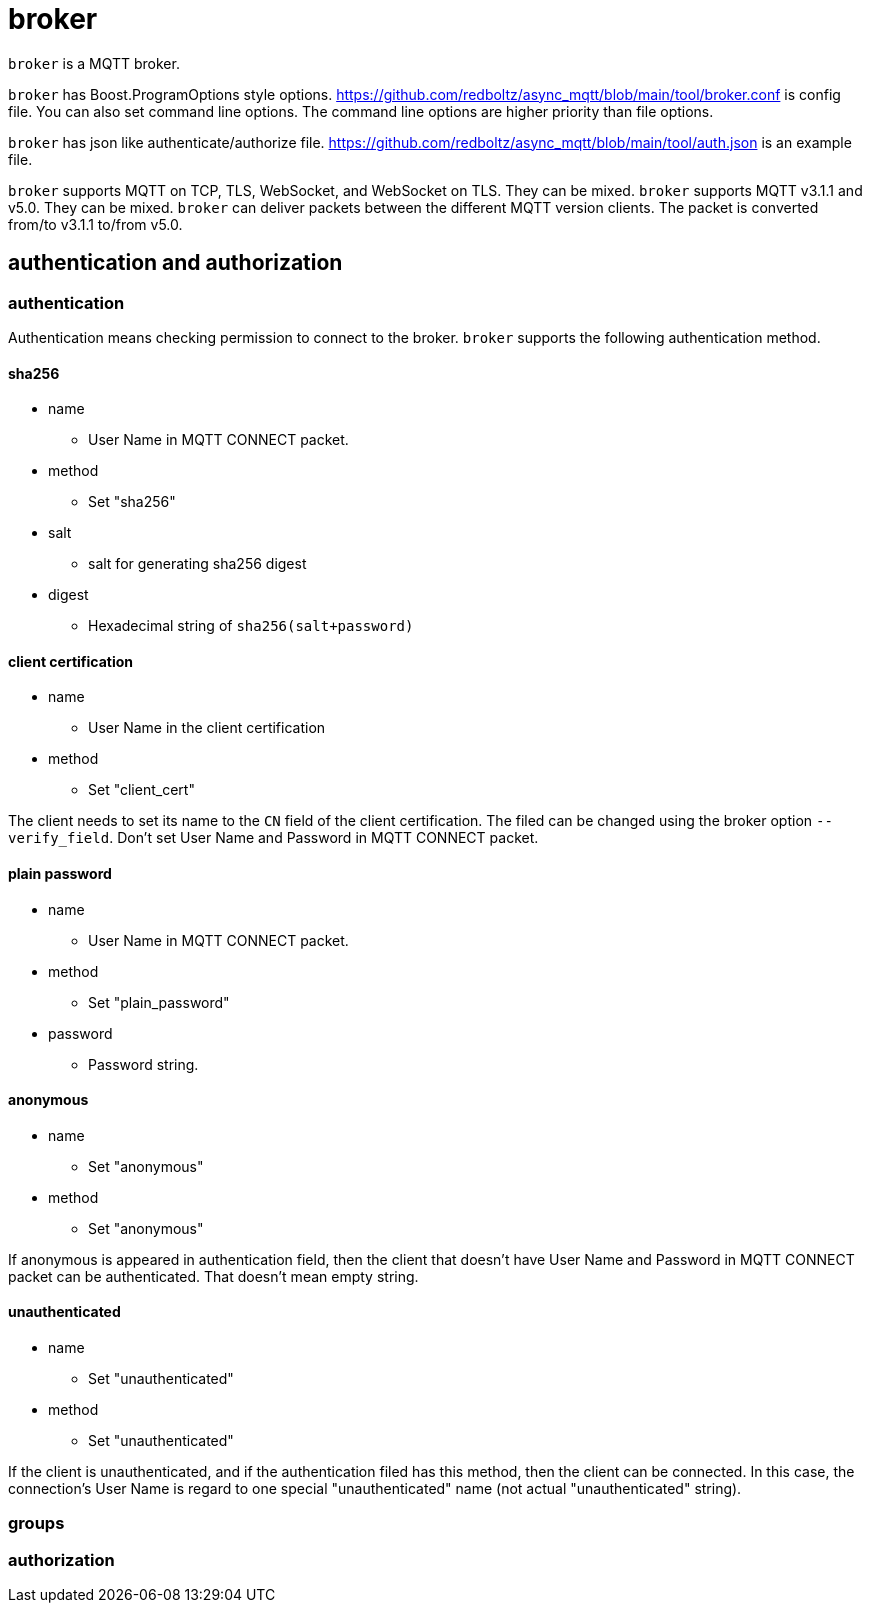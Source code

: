 = broker

`broker` is a MQTT broker.

`broker` has Boost.ProgramOptions style options.
https://github.com/redboltz/async_mqtt/blob/main/tool/broker.conf is config file.
You can also set command line options. The command line options are higher priority than file options.

`broker` has json like authenticate/authorize file.
https://github.com/redboltz/async_mqtt/blob/main/tool/auth.json is an example file.

`broker` supports MQTT on TCP, TLS, WebSocket, and WebSocket on TLS. They can be mixed. `broker` supports MQTT v3.1.1 and v5.0. They can be mixed. `broker` can deliver packets between the different MQTT version clients. The packet is converted from/to v3.1.1 to/from v5.0.

== authentication and authorization

=== authentication

Authentication means checking permission to connect to the broker.
`broker` supports the following authentication method.

==== sha256
* name
** User Name in MQTT CONNECT packet.
* method
** Set "sha256"
* salt
** salt for generating sha256 digest
* digest
** Hexadecimal string of `sha256(salt+password)`

==== client certification
* name
** User Name in the client certification
* method
** Set "client_cert"

The client needs to set its name to the `CN` field of the client certification.
The filed can be changed using the broker option `--verify_field`.
Don't set User Name and Password in MQTT CONNECT packet.

==== plain password
* name
** User Name in MQTT CONNECT packet.
* method
** Set "plain_password"
* password
** Password string.

==== anonymous
* name
** Set "anonymous"
* method
** Set "anonymous"

If anonymous is appeared in authentication field, then the client that doesn't have User Name and Password in MQTT CONNECT packet can be authenticated. That doesn't mean empty string.

==== unauthenticated
* name
** Set "unauthenticated"
* method
** Set "unauthenticated"

If the client is unauthenticated, and if the authentication filed has this method, then the client can be connected. In this case, the connection's User Name is regard to one special "unauthenticated" name (not actual "unauthenticated" string).

=== groups

=== authorization
